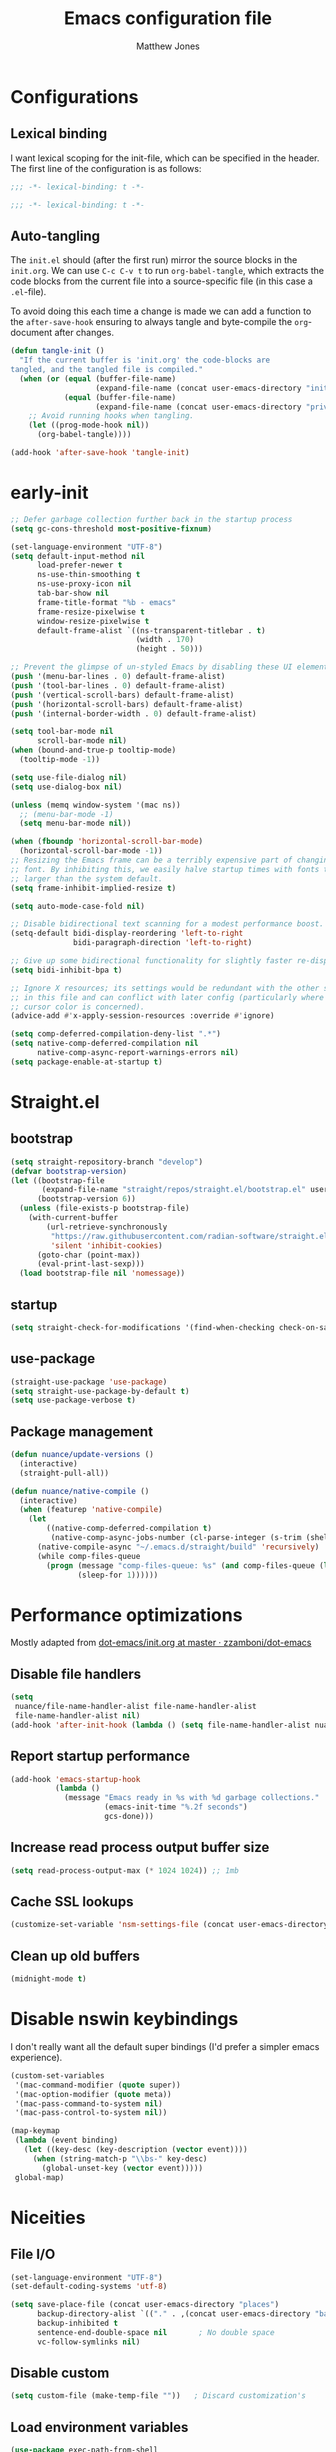 #+TITLE: Emacs configuration file
#+AUTHOR: Matthew Jones
#+BABEL: :cache yes
#+PROPERTY: header-args :tangle yes
#+PROPERTY: header-args:elisp :lexical t

* Configurations
** Lexical binding

I want lexical scoping for the init-file, which can be specified in the
header. The first line of the configuration is as follows:

#+BEGIN_SRC emacs-lisp
  ;;; -*- lexical-binding: t -*-
#+END_SRC

#+begin_src emacs-lisp :tangle "early-init.el"
  ;;; -*- lexical-binding: t -*-
#+end_src

** Auto-tangling

The =init.el= should (after the first run) mirror the source blocks in
the =init.org=. We can use =C-c C-v t= to run =org-babel-tangle=, which
extracts the code blocks from the current file into a source-specific
file (in this case a =.el=-file).

To avoid doing this each time a change is made we can add a function to
the =after-save-hook= ensuring to always tangle and byte-compile the
=org=-document after changes.

#+BEGIN_SRC emacs-lisp
  (defun tangle-init ()
    "If the current buffer is 'init.org' the code-blocks are
  tangled, and the tangled file is compiled."
    (when (or (equal (buffer-file-name)
                     (expand-file-name (concat user-emacs-directory "init.org")))
              (equal (buffer-file-name)
                     (expand-file-name (concat user-emacs-directory "private.org"))))
      ;; Avoid running hooks when tangling.
      (let ((prog-mode-hook nil))
        (org-babel-tangle))))

  (add-hook 'after-save-hook 'tangle-init)
#+END_SRC

* early-init

#+begin_src emacs-lisp :tangle "early-init.el"
  ;; Defer garbage collection further back in the startup process
  (setq gc-cons-threshold most-positive-fixnum)

  (set-language-environment "UTF-8")
  (setq default-input-method nil
        load-prefer-newer t
        ns-use-thin-smoothing t
        ns-use-proxy-icon nil
        tab-bar-show nil
        frame-title-format "%b - emacs"
        frame-resize-pixelwise t
        window-resize-pixelwise t
        default-frame-alist `((ns-transparent-titlebar . t)
                              (width . 170)
                              (height . 50)))

  ;; Prevent the glimpse of un-styled Emacs by disabling these UI elements early.
  (push '(menu-bar-lines . 0) default-frame-alist)
  (push '(tool-bar-lines . 0) default-frame-alist)
  (push '(vertical-scroll-bars) default-frame-alist)
  (push '(horizontal-scroll-bars) default-frame-alist)
  (push '(internal-border-width . 0) default-frame-alist)

  (setq tool-bar-mode nil
        scroll-bar-mode nil)
  (when (bound-and-true-p tooltip-mode)
    (tooltip-mode -1))

  (setq use-file-dialog nil)
  (setq use-dialog-box nil)

  (unless (memq window-system '(mac ns))
    ;; (menu-bar-mode -1)
    (setq menu-bar-mode nil))

  (when (fboundp 'horizontal-scroll-bar-mode)
    (horizontal-scroll-bar-mode -1))
  ;; Resizing the Emacs frame can be a terribly expensive part of changing the
  ;; font. By inhibiting this, we easily halve startup times with fonts that are
  ;; larger than the system default.
  (setq frame-inhibit-implied-resize t)

  (setq auto-mode-case-fold nil)

  ;; Disable bidirectional text scanning for a modest performance boost.
  (setq-default bidi-display-reordering 'left-to-right
                bidi-paragraph-direction 'left-to-right)

  ;; Give up some bidirectional functionality for slightly faster re-display.
  (setq bidi-inhibit-bpa t)

  ;; Ignore X resources; its settings would be redundant with the other settings
  ;; in this file and can conflict with later config (particularly where the
  ;; cursor color is concerned).
  (advice-add #'x-apply-session-resources :override #'ignore)

  (setq comp-deferred-compilation-deny-list ".*")
  (setq native-comp-deferred-compilation nil
        native-comp-async-report-warnings-errors nil)
  (setq package-enable-at-startup t)
#+end_src

* Straight.el

** bootstrap

#+BEGIN_SRC emacs-lisp
  (setq straight-repository-branch "develop")
  (defvar bootstrap-version)
  (let ((bootstrap-file
         (expand-file-name "straight/repos/straight.el/bootstrap.el" user-emacs-directory))
        (bootstrap-version 6))
    (unless (file-exists-p bootstrap-file)
      (with-current-buffer
          (url-retrieve-synchronously
           "https://raw.githubusercontent.com/radian-software/straight.el/develop/install.el"
           'silent 'inhibit-cookies)
        (goto-char (point-max))
        (eval-print-last-sexp)))
    (load bootstrap-file nil 'nomessage))
#+END_SRC

** startup

#+begin_src emacs-lisp :tangle "early-init.el"
  (setq straight-check-for-modifications '(find-when-checking check-on-save))
#+end_src

** use-package

#+BEGIN_SRC emacs-lisp
  (straight-use-package 'use-package)
  (setq straight-use-package-by-default t)
  (setq use-package-verbose t)
#+END_SRC

** Package management

#+begin_src emacs-lisp
  (defun nuance/update-versions ()
    (interactive)
    (straight-pull-all))

  (defun nuance/native-compile ()
    (interactive)
    (when (featurep 'native-compile)
      (let
          ((native-comp-deferred-compilation t)
           (native-comp-async-jobs-number (cl-parse-integer (s-trim (shell-command-to-string "getconf _NPROCESSORS_ONLN")))))
        (native-compile-async "~/.emacs.d/straight/build" 'recursively)
        (while comp-files-queue
          (progn (message "comp-files-queue: %s" (and comp-files-queue (length comp-files-queue)))
                 (sleep-for 1))))))
#+end_src

* Performance optimizations

Mostly adapted from [[https://github.com/zzamboni/dot-emacs/blob/master/init.org#performance-optimization][dot-emacs/init.org at master · zzamboni/dot-emacs]]

** Disable file handlers

#+BEGIN_SRC emacs-lisp
  (setq
   nuance/file-name-handler-alist file-name-handler-alist
   file-name-handler-alist nil)
  (add-hook 'after-init-hook (lambda () (setq file-name-handler-alist nuance/file-name-handler-alist)))
#+END_SRC

** Report startup performance

#+BEGIN_SRC emacs-lisp
  (add-hook 'emacs-startup-hook
            (lambda ()
              (message "Emacs ready in %s with %d garbage collections."
                       (emacs-init-time "%.2f seconds")
                       gcs-done)))
#+END_SRC

** Increase read process output buffer size

#+begin_src emacs-lisp
  (setq read-process-output-max (* 1024 1024)) ;; 1mb
#+end_src

** Cache SSL lookups

#+BEGIN_SRC emacs-lisp
  (customize-set-variable 'nsm-settings-file (concat user-emacs-directory "network-security.data"))
#+END_SRC

** Clean up old buffers

#+begin_src emacs-lisp
  (midnight-mode t)
#+end_src

* Disable nswin keybindings
I don't really want all the default super bindings (I'd prefer a simpler emacs experience).

#+BEGIN_SRC emacs-lisp
  (custom-set-variables
   '(mac-command-modifier (quote super))
   '(mac-option-modifier (quote meta))
   '(mac-pass-command-to-system nil)
   '(mac-pass-control-to-system nil))

  (map-keymap
   (lambda (event binding)
     (let ((key-desc (key-description (vector event))))
       (when (string-match-p "\\bs-" key-desc)
         (global-unset-key (vector event)))))
   global-map)
#+END_SRC

* Niceities
** File I/O

#+BEGIN_SRC emacs-lisp
  (set-language-environment "UTF-8")
  (set-default-coding-systems 'utf-8)

  (setq save-place-file (concat user-emacs-directory "places")
        backup-directory-alist `(("." . ,(concat user-emacs-directory "backups")))
        backup-inhibited t
        sentence-end-double-space nil       ; No double space
        vc-follow-symlinks nil)
#+END_SRC

** Disable custom

#+BEGIN_SRC emacs-lisp
  (setq custom-file (make-temp-file ""))   ; Discard customization's
#+END_SRC

** Load environment variables

#+BEGIN_SRC emacs-lisp
  (use-package exec-path-from-shell
    :custom ((exec-path-from-shell-variables '("PATH" "MANPATH" "SSH_AUTH_SOCK")))
    :config (exec-path-from-shell-initialize))
#+END_SRC

** Elisp helpers

#+BEGIN_SRC emacs-lisp
  ;; functional helpers
  (use-package dash)

  ;; string manipulation
  (use-package s)

  ;; filepath manipulation
  (use-package f)

  (use-package compat)
#+END_SRC

** Encrypted authinfo

#+begin_src emacs-lisp
  (setq auth-sources '((:source "~/.authinfo.gpg")))
#+end_src

** so-long

#+begin_src emacs-lisp
  (use-package so-long
    :config (global-so-long-mode 1)
    ;; Force so-long to be on in compilation buffers
    :hook (compilation-mode . so-long-minor-mode))
#+end_src

** Confirm exit

#+begin_src emacs-lisp
  (setq confirm-kill-emacs 'yes-or-no-p)
#+end_src

** FFAP

#+begin_src emacs-lisp
  (setq ffap-machine-p-known 'reject)
  (ffap-bindings)
#+end_src

** Restore state between relaunches

#+begin_src emacs-lisp
  (setq savehist-save-minibuffer-history nil)
  (savehist-mode 1)
  (add-to-list 'savehist-additional-variables 'compile-command)
  (add-to-list 'savehist-additional-variables 'xref--history)

  (recentf-mode 1)
  (save-place-mode 1)
#+end_src

** Kill / yank

#+begin_src emacs-lisp
  (customize-set-variable 'kill-do-not-save-duplicates t)
  ;; raycast will send s-v to trigger a paste
  (global-set-key (kbd "s-v") 'yank)
#+end_src

** Executable bit

#+begin_src emacs-lisp
  (add-hook 'after-save-hook #'executable-make-buffer-file-executable-if-script-p)
#+end_src

** Buffer Rules

Largely based on [[https://www.masteringemacs.org/article/demystifying-emacs-window-manager][Mastering Emacs - Demystifying Emacs's Window Manager]]

#+begin_src emacs-lisp
  (setq switch-to-buffer-obey-display-actions nil)
  (setq switch-to-buffer-in-dedicated-window 'pop)
  (setq window-sides-slots '(1 1 1 1))
  (global-set-key (kbd "C-x !") 'window-toggle-side-windows)
  (global-set-key (kbd "<f1>") 'window-toggle-side-windows)
  (global-set-key (kbd "<f2>") 'balance-windows)

  (defun nuance/display-buffer-in-minor-drawer (buffer-name)
    (add-to-list 'display-buffer-alist
                 `(,buffer-name (display-buffer-reuse-window display-buffer-in-side-window)
                                (side . right)
                                (slot . 0)
                                (window-parameters . ((no-delete-other-windows . t)))
                                (window-height . 25)
                                (window-width . 80)
                                (window-min-width . 80)
                                (preserve-size . (nil . t)))))
#+end_src

*** Compilation buffer on bottom

#+begin_src emacs-lisp
  (nuance/display-buffer-in-minor-drawer "*compilation*")
  (nuance/display-buffer-in-minor-drawer "*detached-compilation*")
  (nuance/display-buffer-in-minor-drawer "*Messages*")
#+end_src

* UI Appearance
** UI Interaction

#+BEGIN_SRC emacs-lisp
  (if (boundp 'use-short-answers)
      (setq use-short-answers t)
    (advice-add 'yes-or-no-p :override #'y-or-n-p))
  (setq apropos-do-all t
        echo-keystrokes 0.1               ; Show keystrokes asap
        inhibit-startup-message t         ; No splash screen please
        initial-scratch-message nil       ; Clean scratch buffer
        initial-major-mode 'emacs-lisp-mode)
#+END_SRC

** Bell

#+BEGIN_SRC emacs-lisp
  (setq visible-bell t
        inhibit-startup-echo-area-message t)

  (use-package mode-line-bell
    :demand t
    :config (mode-line-bell-mode))
#+END_SRC

** Cursor

#+BEGIN_SRC emacs-lisp
  (setq cursor-type 'hbar)
  (blink-cursor-mode 0)
#+END_SRC

** Scrolling

#+begin_src emacs-lisp
  (unless (eq (window-system) 'mac)
    (if (boundp 'pixel-scroll-precision-mode)
        (pixel-scroll-precision-mode 1)))
#+end_src

** Highlight line
#+begin_src emacs-lisp
  (global-hl-line-mode t)
  (defun pulse-line (&rest _)
    "Pulse the current line."
    (pulse-momentary-highlight-one-line (point)))

  (dolist (command '(scroll-up-command scroll-down-command recenter-top-bottom other-window))
    (advice-add command :after #'pulse-line))
#+end_src

** Line spacing

#+begin_src emacs-lisp
  (setq line-spacing 0.1)
#+end_src

** Minimal UI

#+BEGIN_SRC emacs-lisp
  (if (boundp 'toggle-frame-fullscreen) (toggle-frame-fullscreen))
  (if (boundp 'scroll-bar-mode) (scroll-bar-mode 0))

  (when (eq (window-system) 'mac) (tool-bar-mode 1) (tool-bar-mode 0))
#+END_SRC

** Mode-line

Minimal mode-line.

#+begin_src emacs-lisp
  (use-package mood-line :hook (after-init . mood-line-mode)
    :custom (mood-line-format
             '((" "
                (mood-line-segment-buffer-status)
                " "
                (mood-line-segment-buffer-name)
                " "
                (if-let ((c (mood-line-segment-anzu)))
                    (concat c " "))
                (if-let ((c (mood-line-segment-multiple-cursors)))
                    (concat c " "))
                (mood-line-segment-cursor-position)
                " "
                (mood-line-segment-scroll)
                "")
               ((mood-line-segment-major-mode)
                " "
                (mood-line-segment-misc-info)
                " "
                (mood-line-segment-process)
                " "))))
#+end_src

Show isearch hit information in mode-line.

#+begin_src emacs-lisp
  (use-package anzu :config (global-anzu-mode t))
#+end_src

*** Mode-Line Buffer Name

#+begin_src emacs-lisp
  (use-package shrink-path
    :after mood-line
    :config

    (defun nuance/project-relative-shrunk-path (project path)
      (if (f-ancestor-of? (project-root project) path)
          (let*
              ((shrunk-path (split-string (shrink-path-file path) "/"))
               (project-root-size (length (split-string (project-root project) "/"))))
            (string-join (-slice shrunk-path project-root-size) "/"))
        (shrink-path-file path)))

    (defun nuance/buffer-name ()
      (cond
       ((and (project-current) (buffer-file-name)) (format "[%s] %s" (project-name (project-current)) (nuance/project-relative-shrunk-path (project-current) (buffer-file-name))))
       ((buffer-file-name) (shrink-path-file (buffer-file-name)))
       (t (buffer-name))))

    (defvar-local nuance/buffer-name--cache nil)
    (defun mood-line-segment-buffer-name ()
      (unless nuance/buffer-name--cache
        (set-variable 'nuance/buffer-name--cache (format "%s  " (nuance/buffer-name))))
      (propertize nuance/buffer-name--cache 'face 'mood-line-buffer-name)))
#+end_src

** Line numbering

#+begin_src emacs-lisp
  (use-package prog-mode
    :straight nil
    :custom ((display-line-numbers-width t))
    :hook ('prog-mode . #'display-line-numbers-mode))
#+end_src

** Rainbow delimiters

#+begin_src emacs-lisp
  (use-package rainbow-delimiters :hook (prog-mode . rainbow-delimiters-mode))
#+end_src

** Matching parens highlight

#+BEGIN_SRC emacs-lisp
  (show-paren-mode)
#+END_SRC

** Terminal Title

#+begin_src emacs-lisp
  (defun nuance/osc-command (code body)
    (when (not (or noninteractive (window-system)))
      (let ((cmd (concat "\033]" code  ";" body "\007")))
        (send-string-to-terminal cmd))))

  (defun nuance/xterm-title-update ()
    (nuance/osc-command "2" (format-mode-line frame-title-format)))

  (defun nuance/xterm-bg-update (color)
    (nuance/osc-command "11" color))

  (add-hook 'post-command-hook 'nuance/xterm-title-update)
#+end_src

** Light / Dark theme toggle
I'd like to toggle between light & dark themes.

#+BEGIN_SRC emacs-lisp
  (use-package doom-themes
    :config
    (defvar light-theme 'doom-solarized-light)
    (defvar dark-theme 'doom-rouge)

    (defvar nuance/current-theme 'light)
    (add-to-list 'savehist-additional-variables 'nuance/current-theme)

    (defun nuance/apply-theme (appearance)
      "Load theme, taking current system APPEARANCE into consideration."
      (mapc #'disable-theme custom-enabled-themes)
      (pcase appearance
        ('light (load-theme light-theme t) (nuance/xterm-bg-update "#ffffff"))
        ('dark (load-theme dark-theme t) (nuance/xterm-bg-update "#010000"))))

    (defun dark () (interactive) (setq nuance/current-theme 'dark) (nuance/apply-theme 'dark))
    (defun light () (interactive) (setq nuance/current-theme 'light) (nuance/apply-theme 'light))

    (add-hook 'ns-system-appearance-change-functions #'nuance/apply-theme)
    (nuance/apply-theme 'dark)
    :hook
    (mac-effective-appearance-change
     . (lambda ()
         (nuance/apply-theme
          (pcase (plist-get (mac-application-state) :appearance)
            ("NSAppearanceNameDarkAqua" 'dark)
            ("NSAppearanceNameAqua" 'light))))))
#+END_SRC

*** Solaire

#+begin_src emacs-lisp
  (use-package solaire-mode
    :config (solaire-global-mode))
#+end_src

** Fonts

#+BEGIN_SRC emacs-lisp
  (setq nuance/font-size 100)

  (set-face-attribute 'default nil
                      :family "IBM Plex Mono"
                      :height nuance/font-size)
  (set-face-attribute 'fixed-pitch nil
                      :family "IBM Plex Mono")
  (set-face-attribute 'variable-pitch nil
                      :family "IBM Plex Sans")

  (set-face-attribute 'mode-line nil :height nuance/font-size)
  (set-face-attribute 'mode-line-inactive nil :height nuance/font-size);

  (use-package all-the-icons :if (display-graphic-p))
#+END_SRC

** Set titlebar color

#+BEGIN_SRC emacs-lisp
  (use-package ns-auto-titlebar
    :if (eq system-type 'darwin)
    :config
    (ns-auto-titlebar-mode))
#+END_SRC

** Mixed pitch

#+begin_src emacs-lisp
  (use-package mixed-pitch
    :hook (text-mode . mixed-pitch-mode))
#+end_src

* UI Interaction
** Helpers

#+begin_src emacs-lisp
  (defun dwim-default-text ()
    ;; Find a good default value for prompts
    (if (region-active-p) (buffer-substring (region-beginning) (region-end)) (thing-at-point 'symbol)))
#+end_src

** Minibuffer

#+begin_src emacs-lisp
  (setq nuance/completion-candidates 25)
#+end_src

*** Orderless

#+begin_src emacs-lisp
  (use-package orderless
    :init
    (setq completion-styles '(orderless)
          orderless-matching-styles '(orderless-prefixes)
          completion-category-defaults nil
          completion-category-overrides
          '((file (styles orderless))
            (consult-xref (styles orderless))
            (nuance/dynamic (styles . (basic)))
            (nuance/dynamic-file (styles . (basic))))))
#+end_src

*** Vertico

#+begin_src emacs-lisp
  (use-package vertico
    :straight (vertico :files (:defaults "extensions/*")
                       :includes (vertico-buffer vertico-directory))
    :init
    (vertico-mode)
    (unless (window-system) (vertico-buffer-mode))
    :custom
    (vertico-count nuance/completion-candidates)
    (vertico-resize t)
    (vertico-cycle t)
    (vertico-buffer-display-action '(display-buffer-in-side-window (window-height . 12) (side . top))))

  ;; A few more useful configurations...
  (use-package emacs
    :init
    ;; Do not allow the cursor in the minibuffer prompt
    (setq minibuffer-prompt-properties
          '(read-only t cursor-intangible t face minibuffer-prompt))
    (add-hook 'minibuffer-setup-hook #'cursor-intangible-mode)

    ;; Emacs 28: Hide commands in M-x which do not work in the current mode.
    ;; Vertico commands are hidden in normal buffers.
    (setq read-extended-command-predicate #'command-completion-default-include-p)

    ;; Enable recursive minibuffers
    (setq enable-recursive-minibuffers t))
#+end_src

**** posframe

#+begin_src emacs-lisp
  (use-package vertico-posframe
    :config
    (vertico-posframe-mode 1)
    ;;    (defun cleanup-non-posframe (&optional frame) (unless (string-equal "posframe" (frame-parameter frame 'title)) (message "cleanup vertico frame %s" (frame-parameters frame)) (vertico-posframe-cleanup)))
    ;;    (add-hook 'window-size-change-functions #'cleanup-non-posframe)
    :custom
    (vertico-posframe-font "IBM Plex Mono 13")
    :custom-face
    (marginalia-documentation ((t (:inherit font-lock-doc-face :family "IBM Plex Sans")))))
#+end_src

*** Consult

#+begin_src emacs-lisp
  (use-package consult
    :demand t

    :bind (("s-o" . (lambda () (interactive) (consult-line (dwim-default-text))))
           ("s-i" . consult-imenu)
           ("s-O" . consult-imenu-multi)
           ("s-l" . consult-goto-line)
           ("s-t" . consult-buffer)
           ("M-y" . consult-yank-pop)
           ("<help> a" . consult-apropos))
    :custom ((consult-async-input-throttle 0.05)
             (consult-async-input-debounce 0.1)
             (consult-project-function nil))
    :init
    (fset 'multi-occur #'consult-multi-occur)
    ;; Use Consult to select xref locations with preview
    (setq xref-show-xrefs-function #'consult-xref
          xref-show-definitions-function #'consult-xref))
#+end_src

*** Marginalia

#+begin_src emacs-lisp
  (use-package marginalia
    :custom (marginalias-max-relative-age 0) (marginalia-align 'right)
    :config
    (marginalia-mode)
    (setq marginalia-annotators '(marginalia-annotators-heavy marginalia-annotators-light))
    (add-to-list 'marginalia-annotator-registry '(nuance/dynamic-file marginalia-annotate-file)))
#+end_src

*** All-the-icons-completion

#+begin_src emacs-lisp
  (use-package all-the-icons-completion
    :after (marginalia all-the-icons)
    :hook (marginalia-mode . all-the-icons-completion-marginalia-setup)
    :init
    (all-the-icons-completion-mode))
#+end_src

*** Embark

#+begin_src emacs-lisp
  (use-package embark
    :init (setq prefix-help-command #'embark-prefix-help-command)
    :bind
    ("C-." . embark-act)
    ("C-;" . embark-dwim)
    ("C-h b" . embark-bindings)
    ;; DWIM inside the minibuffer is pretty much always export
    (:map minibuffer-local-map ("C-;" . embark-export)))

  (use-package embark-consult
    :hook
    (embark-collect-mode . consult-preview-at-point-mode))
#+end_src

*** Dynamic completion helper

#+begin_src emacs-lisp
  (defun nuance/complete-dynamic (results-fn &optional category)
    "Construct a completion table with results from results-fn"
    (lambda (string predicate action)
      (pcase action
        (`(boundaries . ,suffix) `(boundaries . (0 . 0)))
        ('metadata `(metadata (category . ,(if category category 'nuance/dynamic))))
        (_ (apply results-fn (list string))))))
#+end_src

** Completion

*** Corfu

#+BEGIN_SRC emacs-lisp
  (use-package corfu
    :straight (corfu :files (:defaults "extensions/*")
                     :includes (corfu-popupinfo))
    :bind (:map corfu-map
                ("C-n" . corfu-next)
                ("C-p" . corfu-previous)
                ("<escape>" . corfu-quit)
                ("<return>" . corfu-insert)
                ("<tab>" . corfu-insert)
                ("SPC" . corfu-insert-separator)
                ("M-d" . corfu-popupinfo-toggle)
                ("C-g" . corfu-quit)
                ("M-l" . corfu-show-location)
                ("M-;" . corfu-move-to-minibuffer)
                ;; Scroll in the documentation window
                ("M-n" . corfu-popupinfo-scroll-up)
                ("M-p" . corfu-popupinfo-scroll-down))
    :custom
    ;; Works with `indent-for-tab-command'. Make sure tab doesn't indent when you
    ;; want to perform completion
  (tab-always-indent 'complete)
  (c-tab-always-indent 'complete)
  (completion-cycle-threshold nil)      ; Always show candidates in menu

  (corfu-auto t)
  (corfu-auto-prefix 0)
  (corfu-auto-delay 0)

  (corfu-min-width 80)
  (corfu-max-width 160)     ; Always have the same width
  (corfu-count 28)
  (corfu-scroll-margin 4)
  (corfu-cycle nil)

  (corfu-echo-documentation nil)        ; Already use corfu-doc
  (corfu-separator ?\s)                 ; Necessary for use with orderless
  (corfu-quit-no-match 'separator)

  (corfu-preview-current 'insert)       ; Preview current candidate?
  (corfu-preselect-first t)             ; Preselect first candidate?
  (corfu-popupinfo-delay 0.5)
  (corfu-popupinfo-max-width 70)
  (corfu-popupinfo-max-height 20)

  :init
  (global-corfu-mode)
  :config

  (defun corfu-move-to-minibuffer ()
    (interactive)
    (let ((completion-extra-properties corfu--extra)
          completion-cycle-threshold completion-cycling)
      (apply #'consult-completion-in-region completion-in-region--data)))

  ;; Enable Corfu more generally for every minibuffer, as long as no other
  ;; completion UI is active. If you use Mct or Vertico as your main minibuffer
  ;; completion UI. From
  ;; https://github.com/minad/corfu#completing-with-corfu-in-the-minibuffer
  (defun corfu-enable-always-in-minibuffer ()
    "Enable Corfu in the minibuffer if Vertico/Mct are not active."
    (unless (bound-and-true-p vertico--input)
      (setq-local corfu-auto nil)       ; Ensure auto completion is disabled
      (corfu-mode 1)))
  :hook ((minibuffer-setup . corfu-enable-always-in-minibuffer)
         (corfu-mode . corfu-popupinfo-mode)))
#+END_SRC

#+BEGIN_SRC emacs-lisp
  (use-package cape)
#+END_SRC

*** Kind icon

#+begin_src emacs-lisp
  (use-package kind-icon
    :demand t
    :custom
    (kind-icon-use-icons t)
    (kind-icon-default-face 'corfu-default) ; Have background color be the same as `corfu' face background
    (kind-icon-blend-background nil)  ; Use midpoint color between foreground and background colors ("blended")?
    (kind-icon-blend-frac 0.08)

    :config
    (add-to-list 'corfu-margin-formatters #'kind-icon-margin-formatter) ; Enable `kind-icon'

    :hook (nuance/after-theme-change . kind-icon-reset-cache))
#+end_src

** Default to regexp search

#+BEGIN_SRC emacs-lisp
  (use-package emacs
    :bind (("C-s" . 'isearch-forward-regexp)
           ("C-r" . 'isearch-backward-regexp)))
#+END_SRC

** Sublime-like
*** Don't create random files

#+begin_src emacs-lisp
  (setq make-backup-files nil
        auto-save-default nil)
#+end_src

*** Automatically add newlines at EOF
#+BEGIN_SRC emacs-lisp
  (setq require-final-newline t)
#+END_SRC

*** Disable tab indentation

#+BEGIN_SRC emacs-lisp
  (setq-default indent-tabs-mode nil)
#+END_SRC

*** Remove trailing whitespace

#+BEGIN_SRC emacs-lisp
  (add-hook 'before-save-hook 'delete-trailing-whitespace)
#+END_SRC

*** Expand region

#+BEGIN_SRC emacs-lisp
  (use-package expand-region
    :bind (("s-h" . 'er/expand-region)
           ("s-H" . 'er/contract-region)))
#+END_SRC

*** Multiple cursors

#+BEGIN_SRC emacs-lisp
  (use-package multiple-cursors
    :custom ((mc/always-run-for-all t) (hum/lines-to-expand 2))
    :config
    (add-to-list 'mc/unsupported-minor-modes 'eldoc-mode)

    (defun nuance/mark-next-like-this-symbol (arg)
      (interactive "p")
      (if (region-active-p)
          (mc/mark-next-like-this arg)
        (mc--select-thing-at-point 'symbol)))
    (add-to-list 'mc--default-cmds-to-run-once 'nuance/mark-next-like-this-symbol)

    :bind (("s-L" . mc/edit-lines)
           ("C-c L" . mc/edit-lines)
           ("s-d" . nuance/mark-next-like-this-symbol)
           ("C-c d" . nuance/mark-next-like-this-symbol)
           ("s-D" . mc/mark-all-dwim)
           ("C-c D" . mc/mark-all-dwim)
           ("s-<mouse-1>" . mc/add-cursor-on-click)
           :map mc/keymap
           ("<return>" . nil)))
#+END_SRC

**** Phi-search
Incremental search thats multiple-cursors-friendly.

#+BEGIN_SRC emacs-lisp
  (use-package phi-search
    :after multiple-cursors
    :custom ((phi-search-case-sensitive 'guess)))

  (use-package phi-replace
    :straight nil
    :after phi-search
    :after multiple-cursors
    :bind (:map mc/keymap ([remap query-replace] . phi-replace-query)))
#+END_SRC

**** Symbol-overlay

#+BEGIN_SRC emacs-lisp
  (use-package symbol-overlay
    :after multiple-cursors
    :config
    (set-face-attribute 'symbol-overlay-default-face nil
                        :background (face-attribute 'default :background)
                        :foreground (face-attribute 'default :foreground)
                        :weight 'bold)

    (defun ar/mc-mark-all-symbol-overlays ()
      "Mark all symbol overlays using multiple cursors."
      (interactive)
      (mc/remove-fake-cursors)
      (if (or (region-active-p) (not (thing-at-point 'symbol t)))
          (mc/mark-all-dwim)

        (when-let* ((overlays (symbol-overlay-get-list 0))
                    (point (point))
                    (point-overlay (seq-find
                                    (lambda (overlay)
                                      (and (<= (overlay-start overlay) point)
                                           (<= point (overlay-end overlay))))
                                    overlays))
                    (offset (- point (overlay-start point-overlay))))
          (setq deactivate-mark t)
          (mapc (lambda (overlay)
                  (unless (eq overlay point-overlay)
                    (mc/save-excursion
                     (goto-char (+ (overlay-start overlay) offset))
                     (mc/create-fake-cursor-at-point))))
                overlays)
          (mc/maybe-multiple-cursors-mode))))

    :hook (prog-mode . symbol-overlay-mode)
    :bind (("s-D" . ar/mc-mark-all-symbol-overlays)
           ("M-n" . symbol-overlay-jump-next)
           ("M-p" . symbol-overlay-jump-prev)))
#+END_SRC

*** MWIM

#+begin_src emacs-lisp
  (use-package mwim
    :bind
    (("C-e" . mwim-end)
     ("C-a" . mwim-beginning)))
#+end_src

*** Comment line / region

#+BEGIN_SRC emacs-lisp
  (defun comment-line-or-region (beg end)
    "Comment a region or the current line."
    (interactive "*r")
    (save-excursion
      (if (region-active-p)
          (comment-or-uncomment-region beg end)
        (comment-line 1))))

  (global-set-key (kbd "C-\\") 'comment-line-or-region)
  (global-set-key (kbd "s-/") 'comment-line-or-region)
#+END_SRC

*** Select whole buffer

#+BEGIN_SRC emacs-lisp
  (global-set-key (kbd "s-a") 'mark-whole-buffer)
#+END_SRC

*** Compilation mode tweaks

#+BEGIN_SRC emacs-lisp
  (use-package compile
    :straight nil
    :bind (("s-B" . compile) ("s-b" . recompile))
    :custom ((compilation-scroll-output t)))

  (use-package ansi-color
    :straight nil
    :config
    (defun colorize-compilation-buffer ()
      (read-only-mode)
      (ansi-color-apply-on-region compilation-filter-start (point))
      (read-only-mode))
    :hook ('compilation-filter . #'colorize-compilation-buffer))
#+END_SRC

*** Indent / Dedent
#+BEGIN_SRC emacs-lisp
  (defun dedent (start end)
    (interactive "*r")
    (indent-rigidly start end (- tab-width)))

  (defun indent (start end)
    (interactive "*r")
    (indent-rigidly start end tab-width))

  (global-set-key (kbd "s-[") 'dedent)
  (global-set-key (kbd "s-]") 'indent)
#+END_SRC

*** Guess indentation settings

#+BEGIN_SRC emacs-lisp
(use-package dtrt-indent
  :config
(dtrt-indent-mode 1))
#+END_SRC

*** Window navigation

#+BEGIN_SRC emacs-lisp
  (global-set-key (kbd "M-j") (lambda () (interactive) (other-window -1)))
  (global-set-key (kbd "M-k") 'other-window)

  (use-package emacs
    :config
    (defun nuance/window-order (a b)
      (let ((a-left (window-pixel-left a))
            (b-left (window-pixel-left b))
            (a-top (window-pixel-top a))
            (b-top (window-pixel-top b)))
        (if (= a-top b-top) (< a-left b-left) (< a-top b-top))))

    (defun switch-to-nth-window (window-num)
      (select-window (elt (sort (window-list) #'nuance/window-order) window-num)))
    :bind (
           ("s-1" . (lambda () (interactive) (switch-to-nth-window 0)))
           ("s-2" . (lambda () (interactive) (switch-to-nth-window 1)))
           ("s-3" . (lambda () (interactive) (switch-to-nth-window 2)))
           ("s-4" . (lambda () (interactive) (switch-to-nth-window 3)))
           ("s-5" . (lambda () (interactive) (switch-to-nth-window 4)))
           ("s-6" . (lambda () (interactive) (switch-to-nth-window 5)))
           ("s-7" . (lambda () (interactive) (switch-to-nth-window 6)))
           ("s-8" . (lambda () (interactive) (switch-to-nth-window 7)))
           ("s-9" . (lambda () (interactive) (switch-to-nth-window 8)))))
#+END_SRC

*** Upcase / downcase

#+BEGIN_SRC emacs-lisp
  (put 'upcase-region 'disabled nil)
  (put 'downcase-region 'disabled nil)
#+END_SRC

*** Electric pair

#+BEGIN_SRC emacs-lisp
  (electric-pair-mode 1)
#+END_SRC

*** Auto revert

#+BEGIN_SRC emacs-lisp
  (customize-set-variable 'global-auto-revert-not-file-buffers t)
  (global-auto-revert-mode t)
#+END_SRC

*** window management

Mimic standard macos window / tab management commands

#+BEGIN_SRC emacs-lisp
  (global-set-key (kbd "s-w") (lambda () (interactive) (kill-buffer nil)))
  (global-set-key (kbd "s-W") (lambda () (interactive) (kill-buffer nil) (delete-window)))
  (global-set-key (kbd "s-N") 'make-frame)
  (global-set-key (kbd "s-W") 'delete-frame)
  (global-set-key (kbd "s-s") 'save-buffer)
#+END_SRC

#+begin_src emacs-lisp
  (winner-mode t)
  (global-set-key (kbd "C-c 0") 'winner-undo)
#+end_src

*** scratch

#+begin_src emacs-lisp
  (use-package ielm
    :config
    (defun nuance/ielm-init-history ()
      (let ((path (expand-file-name "ielm/history" user-emacs-directory)))
        (make-directory (file-name-directory path) t)
        (setq-local comint-input-ring-file-name path))
      (setq-local comint-input-ring-size 10000)
      (setq-local comint-input-ignoredups t)
      (comint-read-input-ring))

    (defun nuance/ielm-write-history (&rest _args)
      (with-file-modes #o600
        (comint-write-input-ring)))

    (advice-add 'ielm-send-input :after 'nuance/ielm-write-history)

    :hook (ielm-mode . nuance/ielm-init-history)
    :bind (("s-n" . ielm)
           :map ielm-map
           ("C-l" . comint-clear-buffer)
           ("C-r" . consult-history)))
#+end_src

** vterm

#+BEGIN_SRC emacs-lisp
  (use-package vterm
    :demand t
    :hook (vterm-mode . goto-address-mode)
    :custom ((vterm-max-scrollback 0)
             (vterm-always-compile-module t))
    :config
    (add-to-list 'vterm-eval-cmds '("update-pwd" (lambda (path) (setq default-directory path))))

    (defun project-vterm ()
      (interactive)
      (let* ((default-directory (project-root (project-current t)))
             (vterm-buffer-name (project-prefixed-buffer-name "vterm"))
             (vterm-buffer (get-buffer vterm-buffer-name)))
        (if (and vterm-buffer (not current-prefix-arg))
            (pop-to-buffer vterm-buffer (bound-and-true-p display-comint-buffer-action))
          (vterm))))

    ;; unbind function keys
    (cl-loop for num from 1 to 12 do (unbind-key (kbd (format "<f%d>" num)) vterm-mode-map))
    :bind (("s-T" . project-vterm)
           :map vterm-mode-map
           ("<wheel-up>" . (lambda () (interactive) (vterm-send-key "<up>")))
           ("<wheel-down>" . (lambda () (interactive) (vterm-send-key "<down>")))))
#+END_SRC

** eshell

#+begin_src elisp
  (use-package eshell
    :ensure nil
    :hook ((eshell-mode . nuance/eshell-setup))
    :config
    (setq eshell-prompt-regexp "^[^#$\n]*[#$] "
          eshell-prompt-function
          (lambda nil
            (concat
             (if (string= (eshell/pwd) (getenv "HOME"))
                 "~" (eshell/basename (eshell/pwd)))
             (if (= (user-uid) 0) "#" "$")
             " ")))

    (defun nuance/eshell-setup ()
      (define-key eshell-hist-mode-map (kbd "C-r") 'consult-history)
      (define-key eshell-hist-mode-map (kbd "s-o") 'consult-outline)
      (setq-local outline-regexp eshell-prompt-regexp
                  completion-styles '(basic)
                  corfu-count 3
                  completion-at-point-functions '(pcomplete-completions-at-point cape-file cape-history)))

    (defun nuance/eshell-history-filter (input)
      "Do not save on the following:
           - empty lines
           - commands that start with a space, `cd`, `ls`/`l`"
      (and
       (eshell-input-filter-default input)
       (eshell-input-filter-initial-space input)
       (not (string-prefix-p "cd " input))
       (not (string-prefix-p "ls " input))))

    (defun eshell/cat-with-syntax-highlighting (filename)
      "Like cat(1) but with syntax highlighting.
  Stole from aweshell"
      (let ((existing-buffer (get-file-buffer filename))
            (buffer (find-file-noselect filename)))
        (eshell-print
         (with-current-buffer buffer
           (if (fboundp 'font-lock-ensure)
               (font-lock-ensure)
             (with-no-warnings
               (font-lock-fontify-buffer)))
           (let ((contents (buffer-string)))
             (remove-text-properties 0 (length contents) '(read-only nil) contents)
             contents)))
        (unless existing-buffer
          (kill-buffer buffer))
        nil))
    (advice-add 'eshell/cat :override #'eshell/cat-with-syntax-highlighting)

    :custom
    (eshell-scroll-to-bottom-on-input t)
    (eshell-highlight-prompt nil)
    (eshell-history-size 1024)
    (eshell-hist-ignoredups t)
    (eshell-input-filter 'nuance/eshell-history-filter)
    (eshell-cd-on-directory t)
    (eshell-list-files-after-cd nil)
    (eshell-pushd-dunique t)
    (eshell-last-dir-unique t)
    (eshell-last-dir-ring-size 32))

  (use-package eshell-syntax-highlighting
    :straight t
    :config (eshell-syntax-highlighting-global-mode t))
#+end_src

** Scroll through errors

This is really poorly structured, but flymake doesn't provide a
next-error-function implementation, so define a wrapper that navigates
between both flymake errors.

#+begin_src emacs-lisp
  (defun nuance/maybe-point (func)
    (let ((here (point)))
      (save-excursion (ignore-errors (call-interactively func)) (unless (eq (point) here) (point)))))

  (defun nuance/next-error ()
    (interactive)
    (let ((here (point))
          (points))
      (when (and (boundp 'flymake-mode) flymake-mode)
        (when-let ((p (nuance/maybe-point #'flymake-goto-next-error)))
          (push p points)))
      (when-let ((p (nuance/maybe-point #'next-error)))
        (push p points))
      (unless (null points) (goto-char (apply 'min points)))))

  (defun nuance/previous-error ()
    (interactive)
    (let ((here (point))
          (points))
      (when (and (boundp 'flymake-mode) flymake-mode)
        (when-let ((p (nuance/maybe-point #'flymake-goto-prev-error)))
          (push p points)))
      (when-let ((p (nuance/maybe-point #'previous-error)))
        (push p points))
      (unless (null points) (goto-char (apply 'max points)))))

  (bind-key (kbd "M-N") 'nuance/next-error)
  (bind-key (kbd "M-P") 'nuance/previous-error)
#+end_src

** Show flymake errors

#+begin_src elisp
  (use-package flymake-diagnostic-at-point
    :hook (flymake-mode . flymake-diagnostic-at-point-mode))
#+end_src

** Project Navigation

#+begin_src emacs-lisp
  (use-package memoize)

  (use-package project
    :straight t
    :config
    (defvar nuance/dotfiles-base-dir (expand-file-name "~/dotfiles"))
    (defvar nuance/dotfiles-dirs `(,nuance/dotfiles-base-dir ,(expand-file-name "~/.emacs.d") ,(expand-file-name "~/.config")))

    (defun project-find-dotfiles-dir (dir)
      (when (-any (lambda (p) (or (f-same? p dir) (f-ancestor-of? p dir))) nuance/dotfiles-dirs)
        (cons 'dotfiles-dir nuance/dotfiles-base-dir)))
    (memoize 'project-find-dotfiles-dir)

    (cl-defmethod project-root ((project (head dotfiles-dir)))
      (cdr project))

    (cl-defmethod project-files ((project (head dotfiles-dir)) &optional dirs)
      "Implementation of `project-files' for dotfiles projects."
      (cl-mapcan
       (lambda (dir) (cl-call-next-method))
       (or dirs (project-roots project))))

    (add-hook 'project-find-functions #'project-find-dotfiles-dir)
    :bind (("s-," . (lambda () (interactive) (find-file (concat user-emacs-directory "init.org"))))
           ("s-<" . (lambda () (interactive) (find-file (concat user-emacs-directory "private.org"))))))
#+end_src

*** Find by name

#+begin_src emacs-lisp
  (use-package project
    :straight t
    :after (consult)

    :init
    (cl-defgeneric nuance/project-find-by-name-cmd (project q)
      (let* ((split (split-string q " " t))
             (pattern (format "(%s){%d}+" (s-join "|" (mapcar (lambda (s) (format "%s.*" s)) split)) (length split))))
        (format "fd --hidden --no-ignore --color=never --max-results=%d \"%s\" %s" (* 5 nuance/completion-candidates) pattern (project-root project))))

    (cl-defgeneric nuance/project-find-by-name-initial (project) "" nil "")
    (cl-defgeneric nuance/project-find-by-name-path (project result)
      (f-relative (concat (file-remote-p default-directory) (string-remove-prefix "./" x)) default-directory))

    (defvar nuance/find-by-name-history nil)
    (add-to-list 'savehist-additional-variables 'nuance/find-by-name-history)

    :config
    (defun nuance/find-by-name (project prompt builder initial)
      (consult--read
       (consult--async-command builder
         (consult--async-map (lambda (x) (nuance/project-find-by-name-path project x)))
         (consult--async-highlight builder)
         :file-handler t) ;; allow tramp
       :prompt prompt
       :sort nil
       :require-match t
       :initial (consult--async-split-initial initial)
       :add-history (consult--async-split-thingatpt 'filename)
       :category 'file
       :history '(:input nuance/find-by-name-history)))

    (defun nuance/find-by-name-builder (project input)
      "Build command line given INPUT."
      (pcase-let* ((cmd (nuance/project-find-by-name-cmd project input))
                   (`(,arg . ,opts) (consult--command-split input))
                   (`(,re . ,hl) (funcall consult--regexp-compiler arg 'basic t)))
        (when re
          (cons (split-string-and-unquote cmd) hl))))

    (defun project-find-file-in (filename dirs project &optional include-all)
      "Search for regexp with find in DIR with INITIAL input.
    The find process is started asynchronously, similar to `consult-grep'.
    See `consult-grep' for more details regarding the asynchronous search."
      (interactive "P")
      (let* ((default-directory (project-root project))
             (prompt (format "%s: " (project-name project)))
             (builder (lambda (input) (nuance/find-by-name-builder project input)))
             (initial (concat (nuance/project-find-by-name-initial project) (thing-at-point 'filename)))
             (path (nuance/find-by-name project prompt builder initial)))
        (xref-push-marker-stack)
        (find-file path)))

    (defun nuance/find-in-dotfiles ()
      (interactive)
      (let ((default-directory "~/dotfiles")) (project-find-file)))

    :bind (("s-p" . project-find-file)))
#+end_src

*** Find by content

#+begin_src emacs-lisp
  (use-package project
    :straight t
    :after (consult)
    :init
    (cl-defgeneric nuance/find-by-content-dispatch (project) "" nil
                   (consult-git-grep))

    :config
    (defun nuance/find-by-content ()
      "Search for regexp with find in DIR with INITIAL input.
      The find process is started asynchronously, similar to `consult-grep'.
      See `consult-grep' for more details regarding the asynchronous search."
      (interactive)
      (nuance/find-by-content-dispatch (project-current)))

    :bind (("s-f" . nuance/find-by-content)))
#+end_src

*** Find changed

#+begin_src emacs-lisp
  (use-package project
    :straight t
    :config
    (cl-defgeneric nuance/project-list-changed (project)
      "Default find-changed implementation for projects using magit."
      (unless (magit-inside-worktree-p) (user-error "Non git-managed projects unsupported."))

      (let ((status (magit-git-lines "status" "--porcelain"))
            (latest-commit-files )
            (result '()))
        (if status
            (mapcar (lambda (file) (substring file 3)) status)
          (magit-git-lines "diff-tree" "--no-commit-id" "--name-only" "-r" "HEAD"))))

    (defun nuance/project-find-changed ()
      "Find modified files."
      (interactive)
      (if-let ((default-directory (project-root (project-current)))
               (paths (nuance/project-list-changed (project-current)))
               (selection (consult--read paths :prompt "Changed: " :sort nil :require-match t :category 'file)))
          (find-file (f-join (project-root (project-current)) selection))))

    :bind (("s-g" . nuance/project-find-changed)))
#+end_src

*** Find changed by content

#+begin_src emacs-lisp
  (use-package project
    :straight t
    :config
    (cl-defgeneric nuance/project-list-changed-content (project)
      "Default find-changed-content implementation for projects using magit."
      (unless (magit-inside-worktree-p) (user-error "Non git-managed projects unsupported."))

      (let* ((diff-output (magit-git-lines "diff" "-U0" "--no-color"))
             (result '())
             current-file
             current-line)
        (dolist (line diff-output (nreverse result))
          (cond
           ;; New file
           ((string-prefix-p "+++ b/" line)
            (setq current-file (substring line 6)))
           ;; Hunk header
           ((string-match (rx line-start "@@ -" (group-n 1 (one-or-more digit)) (optional "," (one-or-more digit))  " +" (group-n 2 (one-or-more digit)) (optional "," (one-or-more digit)) " @@") line)
            (setq current-line (string-to-number (match-string 2 line))))
           ;; Added line
           ((string-prefix-p "+ " line)
            (when (and current-file current-line)
              (push (format "%s:%d:%s" current-file current-line line) result))
            (setq current-line (1+ current-line)))
           ;; Removed line
           ((string-prefix-p "- " line)
            (when (and current-file current-line)
              (push (format "%s:%d:%s" current-file current-line line) result)))))))

    (defun nuance/project-find-changed-content ()
      "Find modified files by filtering diff output."
      (interactive)
      (if-let ((default-directory (project-root (project-current)))
               (paths (nuance/project-list-changed-content (project-current)))
               (selection (consult--read paths :prompt "Changed: " :sort nil :require-match t :category 'file))
               (path (nth 0 (split-string selection ":")))
               (line (string-to-number (nth 1 (split-string selection ":")))))
          (progn
            (find-file path)
            (goto-char (point-min))
            (forward-line (1- line)))))

    :bind (("s-G" . nuance/project-find-changed-content)))
#+end_src

*** Code URL

#+BEGIN_SRC emacs-lisp
  (use-package emacs
    :config (cl-defgeneric nuance/buffer-url (project) (interactive) (error "nuance/buffer-url unimplemented"))
    :bind ("s-u" . (lambda () (interactive) (nuance/buffer-url (project-current)))))
#+END_SRC

** Find alternatives

#+begin_src emacs-lisp
  (use-package emacs
    :custom (find-sibling-rules
             `(
               ;; Source -> source
               (,(rx (group (+ (not "/")))
                     "." (or "c" "cc" "h" "py" "go" "org" "el")
                     string-end)
                ,(rx (regex "\\1")
                     "."  (or "c" "cc" "h" "py" "go" "org" "el")
                     string-end))
               ;; Source -> test
               (,(rx (group (+? (not "/"))) (? "_test")
                     "." (group (or "c" "cc" "h" "py" "go"))
                     string-end)
                ,(rx (regex "\\1") (? "_test")
                     "." (regex "\\2")
                     string-end))))
    :bind ("s-y" . find-sibling-file))
#+end_src

** Open links

#+begin_src emacs-lisp
  (use-package goto-addr
    :straight nil
    :bind ("C-c C-o" . goto-address-at-point))
#+end_src

** Operate on lines if no region set

#+begin_src emacs-lisp
  (use-package whole-line-or-region
    :config (whole-line-or-region-global-mode))
#+end_src

** Reload files

#+begin_src emacs-lisp
  (global-set-key (kbd "s-r") 'revert-buffer)
#+end_src

** Terminal Mouse

#+begin_src emacs-lisp
  (when (not (window-system)) (xterm-mouse-mode))
#+end_src

** Global Mark Ring

#+begin_src emacs-lisp
  (setq global-mark-ring-max 1024)
  (global-set-key (kbd "s-.") #'consult-global-mark)
#+end_src

* Packages

** Magit

#+BEGIN_SRC emacs-lisp
  (use-package magit
    :commands magit-status magit-blame-addition
    :custom ((magit-branch-arguments nil)
             ;; don't put "origin-" in front of new branch names by default
             (magit-default-tracking-name-function 'magit-default-tracking-name-branch-only)
             (magit-push-always-verify nil)
             ;; Get rid of the previous advice to go into fullscreen
             (magit-restore-window-configuration t)
             (git-commit-fill-column 120))
    :init
    (cl-defgeneric nuance/status (project)
      (magit-status (project-root project)))
    :bind ("C-x g" . (lambda () (interactive) (nuance/status (project-current)))))
#+end_src

** Diff Highlight

#+BEGIN_SRC emacs-lisp
  (use-package diff-hl
    :config
    (global-diff-hl-mode)
    (diff-hl-margin-mode)
    (global-diff-hl-amend-mode)
    (global-diff-hl-show-hunk-mouse-mode)
    (diff-hl-flydiff-mode))
#+END_SRC

** Ediff

#+begin_src emacs-lisp
  (use-package ediff
    :custom ((ediff-window-setup-function 'ediff-setup-windows-plain)))
#+end_src

*** yasnippet

Include yasnippet for eglot usage.

#+begin_src emacs-lisp
  (use-package yasnippet
    :hook (prog-mode . yas-minor-mode))
#+end_src

** LSP
#+BEGIN_SRC emacs-lisp
  (use-package eglot
    :demand t
    :config
    (setq-default
     eglot-workspace-configuration '((:gopls . ((usePlaceholders . t)
                                                (allExperiments . t)
                                                (staticcheck . t)
                                                (analyses . (
                                                             (nilness . t)
                                                             (fieldalignment . t)
                                                             (shadow . t)
                                                             (unusedparams . t)
                                                             (unusedwrite . t)))
                                                (matcher . "Fuzzy"))))
     eglot-events-buffer-size 10000
     eglot-sync-connect 0)

    (defun nuance/eglot-organize-imports ()
      (ignore-errors (eglot-code-action-organize-imports (point-min))))

    ;; Optional: install eglot-format-buffer as a save hook.
    ;; The depth of -10 places this before eglot's willSave notification,
    ;; so that that notification reports the actual contents that will be saved.
    (defun nuance/eglot-format-buffer-on-save ()
      (add-hook 'before-save-hook (lambda () (unless nuance/skip-format-on-save (nuance/eglot-organize-imports))) -11 t)
      (add-hook 'before-save-hook (lambda () (unless nuance/skip-format-on-save (eglot-format-buffer))) -10 t))

    (define-minor-mode nuance/skip-format-on-save
      "Don't call eglot format / organize imports when enabled")
    (defun eglot-rename
        (newname)
      "Rename the current symbol to NEWNAME."
      (interactive
       (list
        (read-from-minibuffer
         (format "Rename `%s' to: "
                 (or
                  (thing-at-point 'symbol t)
                  "unknown symbol"))
         (thing-at-point 'symbol t) nil nil nil
         (symbol-name
          (symbol-at-point)))))
      (eglot-server-capable-or-lose :renameProvider)
      (eglot--apply-workspace-edit
       (eglot--request (eglot--current-server-or-lose)
                       :textDocument/rename `(,@(eglot--TextDocumentPositionParams)
                                              :newName ,newname))
       this-command))

    :hook
    (((python-mode c++-mode c-mode go-mode rust-mode) . eglot-ensure)
     (eglot-managed-mode . nuance/eglot-format-buffer-on-save))
    :bind (:map eglot-mode-map
                ("C-c r" . eglot-rename)
                ("C-c f" . eglot-format)
                ("C-c a" . eglot-code-actions)))
#+END_SRC

** Org
*** Installation

#+begin_src emacs-lisp
  (use-package org
    :demand t
    :custom ((org-special-ctrl-a/e t)
             (org-startup-folded t)
             (org-pretty-entities t)
             (org-src-tab-acts-natively t)
             (org-src-window-setup 'plain)
             (org-element-use-cache nil)
             (org-element-cache-persistent nil))
    :config (setq org-capture-templates '())

    (setq org-refile-targets
          `((nil :maxlevel . 9)
            (,(directory-files-recursively "~/org" "^[^.].*[.]org$") :maxlevel . 3)
            (org-agenda-files :maxlevel . 3)))
    (setq org-outline-path-complete-in-steps nil)
    (setq org-refile-use-outline-path 'file)

    :hook
    ((org-mode . visual-line-mode)
     (org-mode . (lambda () (org-content 2))))
    :bind
    (("C-c c" . org-capture)
     ("C-c l" . org-store-link)))
#+end_src
*** Poly-org

For better inline code editing.

#+BEGIN_SRC emacs-lisp
  (use-package poly-org
    :config

    (defun nuance/reindent-poly-mode ()
      (save-excursion
        (goto-char 0)
        (while (not (equal (point) (point-max)))
          (end-of-line) (forward-char 1) (indent-according-to-mode))))

    (add-hook 'polymode-init-inner-hook
              (lambda ()
                (let* ((fix-pitch (face-attribute 'fixed-pitch :family))
                       (fix-font (face-attribute 'fixed-pitch :font))
                       (fix-height (face-attribute 'fixed-pitch :height))
                       (bg (face-attribute 'org-block-begin-line :background))
                       (props `(:background ,bg
                                            :extend t
                                            :height ,fix-height
                                            :family ,fix-pitch
                                            :font ,fix-font)))
                  (oset pm/chunkmode adjust-face props))))

    (add-hook 'polymode-run-these-before-save-functions-in-other-buffers #'nuance/reindent-poly-mode))
#+END_SRC

*** org-nv2

My personal note taking app, now with some basic llm powers.

#+begin_src elisp
  (setq nuance/nv2-path (expand-file-name "~/org/nv"))

  (defun nuance/nv2--create-note (name)
    "Create a new note, returning the resulting path."
    (let ((path (f-join nuance/nv2-path
                        (concat
                         (replace-regexp-in-string " +" "_" (downcase name))
                         ".org"))))
      (find-file path)
      (insert (format "#+TITLE: %s\n" (capitalize name)))
      (org-time-stamp '(16))
      (insert "\n\n")
      (org-mode)
      (save-buffer)
      path))

  (cl-defstruct nuance/nv2-result path title)

  (defun nuance/nv2-result-body (note)
    (f-read-text (nuance/nv2-result-path note)))

  (defun nuance/nv2-result-from-path (path)
    (make-nuance/nv2-result :path path :title (nuance/nv2--get-org-title-from-file path)))

  (defun nuance/nv2-result-to-string (note)
    (format "(make-nuance/nv2-result-from-path %S)" (nuance/nv2-result-path note)))

  (defun nuance/nv2--get-org-title-from-file (path)
    "Return the title of the Org-mode document specified by PATH."
    (with-temp-buffer
      (insert-file-contents path)
      (let* ((data (org-element-parse-buffer 'element))
             (title (org-element-map data 'keyword
                      (lambda (el)
                        (when (string= (org-element-property :key el) "TITLE")
                          (org-element-property :value el)))
                      nil t)))
        (or title path))))

  (defun nuance/nv2--dates-in-file (path)
    "List all dates in the Org file specified by PATH."
    (with-temp-buffer
      (insert-file-contents path)
      (let* ((parsed-data (org-element-parse-buffer))
             (timestamps (org-element-map parsed-data 'timestamp
                           (lambda (timestamp)
                             (org-element-property :raw-value timestamp)))))
        timestamps)))

  (defun nuance/nv2--search-matcher (query)
    "Construct a callable matcher that takes a file path and returns a nuance/nv2-result or nil."
    (cond ((length= query 0) (lambda (path) nil))
          ((s-prefix? "<" query)
           (lambda (path)
             (if-let* ((timestamps (nuance/nv2--dates-in-file path))
                       (query-date (substring query 1))
                       (matches (seq-filter (lambda (dt) (s-contains-p query-date dt)) timestamps)))
                 (nuance/nv2-result-from-path path))))
          ((s-prefix? ":" query) (lambda (path) (nuance/nv2-result-from-path path)))
          (t (lambda (path) (if (s-contains? query path) (nuance/nv2-result-from-path path) (let ((body (f-read-text path))) (when (s-contains? query body) (nuance/nv2-result-from-path path))))))))

  (defun nuance/nv2--execute-search (text)
    "Return a list of nuance/nv2-result.
                  Query syntax:
                   'text' - match text
                   ':text' - match embedding
                   '<date>' - match dates
                "
    (file-cache-add-directory-recursively nuance/nv2-path (rx (one-or-more anychar) ".org"))
    (let* ((query (nuance/nv2--search-matcher text))
           (all-notes (find-lisp-find-files nuance/nv2-path (rx (one-or-more anychar) ".org")))
           (matches (remove nil (mapcar query all-notes))))
      (mapcar #'nuance/nv2-result-path matches)))

  (defun nuance/nv2--query ()
    "Run a query session, returning zero or one result."
    (if-let ((path (completing-read
                    ": "
                    (nuance/complete-dynamic #'nuance/nv2--execute-search)
                    nil
                    nil
                    (dwim-default-text))))
        (if (f-exists? path)
            (nuance/nv2-result-from-path path)
          (nuance/nv2-result-from-path (nuance/nv2--create-note path)))))

  (defun nuance/nv2--query-many ()
    "Run a query session, returning zero or more results."
    (if-let ((result (nuance/nv2--query)))
        (list result)))

  (defun nuance/nv2-navigate ()
    "Display a filterable list of notes."
    (interactive)
    (let ((selection (nuance/nv2--query)))
      (find-file (nuance/nv2-result-path selection))))

  (defun nuance/nv2-refer ()
    "Insert a reference to the result of a search."
    (interactive)
    (if-let ((note (nuance/nv2--query)))
        (insert "[[" (nuance/nv2-result-path note) "][" (nuance/nv2-result-title note) "]]")))

  (defun nuance/nv2-discuss ()
    "Insert a chat block in an existing note."
    (interactive)
    (let* ((notes-source (if (region-active-p)
                             `(region . (,(region-beginning) ,(region-end)))
                           `(notes . ,(nuance/nv2--query-many))))
           (source (car notes-source))
           (data (cdr notes-source))
           (prompt (read-string "> ")))

      (insert "#+begin_src emacs-lisp\n")
      (cond
       ((equal source 'region) (insert (format "(nuance/nv2--chat-region %S %S %S)\n" prompt (car data) (cadr data))))
       ((equal source 'notes) (insert (format "(nuance/nv2--chat-notes %S (list %s))\n" prompt (mapconcat (lambda (note) (nuance/nv2-result-to-string note)) data)))))
      (insert "#+end_src\n")))

  (defun nuance/nv2--chat-region (prompt start end)
    (let ((prompt-context (format "Given selected text: ```%s\n%s```" major-mode (buffer-substring-no-properties start end))))
      (llm-chat nuance/llm-provider (llm-make-simple-chat-prompt (concat prompt prompt-context)))))

  (defun nuance/nv2--chat-notes (prompt notes)
    (let* ((prompt-context (if notes (concat "Given selected sources:\n" (mapconcat (lambda (note) (format "```%s\n%s\n```\n" (nuance/nv2-result-path note) (nuance/nv2-result-body note))) notes)))))
      (llm-chat nuance/llm-provider (llm-make-simple-chat-prompt (concat prompt prompt-context)))))

  (global-set-key (kbd "C-c k") #'nuance/nv2-navigate)
  (global-set-key (kbd "C-c l") #'nuance/nv2-refer)
  (global-set-key (kbd "C-c e") #'nuance/nv2-discuss)
#+end_src

** LLM

*** ollama

#+begin_src emacs-lisp
  (use-package llm
    :config
    (require 'llm-ollama)
    (setq nuance/llm-provider (make-llm-ollama :chat-model "gemma:instruct" :embedding-model "gemma:instruct"))

    (defun nuance/llm-chat-buffer ()
      (interactive)
      (let ((scope (if (region-active-p) "region" "buffer"))
            (contents (if (region-active-p) (buffer-substring-no-properties (region-beginning) (region-end))
                        (buffer-substring-no-properties (point-min) (point-max)))))
        (message "%s" (llm-chat nuance/llm-provider
                                (llm-make-simple-chat-prompt
                                 (format "%s\nGiven the following emacs %s with major mode `%s` contents:\n\n```%s```" (read-string "> ") scope major-mode contents)))))))
#+end_src

** Tramp

#+BEGIN_SRC emacs-lisp
  (use-package tramp
    :straight nil
    :custom
    ((tramp-inline-compress-start-size (* 64 1024))
     (tramp-default-method "ssh")
     (tramp-terminal-type "tramp")
     (remote-file-name-inhibit-locks t)
     (tramp-use-ssh-controlmaster-options nil)
     (tramp-verbose 0))
    :config
    (add-to-list 'tramp-remote-path 'tramp-own-remote-path)
    (add-to-list 'tramp-sh-file-name-handler-alist `(file-truename . ,#'identity))
    :hook (compilation-mode . (lambda () (add-to-list 'tramp-sh-file-name-handler-alist `(file-truename . ,#'identity)))))
#+END_SRC

** ElDoc

#+BEGIN_SRC emacs-lisp
  (use-package eldoc :hook ((prog-mode org-mode) . eldoc-mode))
  (use-package eldoc-box :hook ((prog-mode org-mode) . eldoc-box-hover-at-point-mode))
#+END_SRC

** which-key

#+begin_src emacs-lisp
  (use-package which-key
    :config (which-key-mode))
#+end_src

** Helpful

#+begin_src emacs-lisp
  (use-package helpful

    :bind (
           ([remap describe-function] . 'helpful-callable)
           ([remap describe-variable] . 'helpful-variable)
           ([remap describe-key] . 'helpful-key)
           ([remap describe-command] . 'helpful-command)
           ([remap describe-symbol] . 'helpful-symbol)
           ("C-h F" . 'helpful-function)
           ("C-c C-d" . 'helpful-at-point)
           ("C-h C" . 'helpful-command)
           :map helpful-mode-map ([remap revert-buffer] . 'helpful-update)))
#+end_src

*** elisp-demos

#+begin_src emacs-lisp
  (use-package elisp-demos
    :after helpful
    :config
    (advice-add 'helpful-update :after #'elisp-demos-advice-helpful-update))
#+end_src

* File-type support

** Toggleable function narrowing

#+BEGIN_SRC emacs-lisp
  (put 'narrow-to-region 'disabled nil)
#+END_SRC

** JSON

#+BEGIN_SRC emacs-lisp
  (use-package json-mode
    :mode "\\.json\\'")
#+END_SRC

** YAML
#+BEGIN_SRC emacs-lisp
  (use-package yaml-mode
    :mode "\\.yml\\'")
#+END_SRC

** Protobuf

#+BEGIN_SRC emacs-lisp
  (use-package protobuf-mode)
#+END_SRC

** C++

#+BEGIN_SRC emacs-lisp
  (use-package cc-mode
    :straight nil
    :config
  (defun my/c-indent-complete ()
    (interactive)
    (let ((p (point)))
    (c-indent-line-or-region)
    (when (= p (point))
      (call-interactively 'complete-symbol))))
  :mode ("\\.h|\\.cpp" . c++-mode)
  :bind (:map c-mode-base-map ("TAB" .  my/c-indent-complete)))
#+END_SRC

** Python

#+BEGIN_SRC emacs-lisp
  (use-package python)
#+END_SRC

** Rust

#+BEGIN_SRC emacs-lisp
  (use-package rust-mode)
#+END_SRC

** Go

#+BEGIN_SRC emacs-lisp
  (use-package go-mode)
#+END_SRC

** Bazel

#+BEGIN_SRC emacs-lisp
  (use-package bazel
    :mode ("'BUILD'" "'WORKSPACE'" "\\.bzl\\'" "'TARGETS'")
    :custom
    ((bazel-mode-buildifier-before-save t)
     (bazel-mode-buildifier-command "~/go/bin/buildifier"))
    :config
    (remove-hook 'project-find-functions #'bazel-find-project))
#+END_SRC

** Markdown

#+BEGIN_SRC emacs-lisp
  (use-package markdown-mode
    :commands (markdown-mode gfm-mode)
    :mode (("README\\.md\\'" . gfm-mode)
           ("\\.md\\'" . markdown-mode)
           ("\\.markdown\\'" . markdown-mode))
    :init (setq markdown-command "multimarkdown"
                markdown-header-scaling t
                markdown-hide-urls t
                markdown-marginalize-headers nil
                markdown-marginalize-headers-margin-width 4
                markdown-fontify-code-blocks-natively t)
    :hook
    (('markdown-mode .'variable-pitch-mode)
     ('markdown-mode . 'visual-line-mode)))

  (use-package edit-indirect)
#+END_SRC

** OpenSCAD

#+BEGIN_SRC emacs-lisp
  (use-package scad-mode
    :config
    (add-to-list 'eglot-server-programs '(scad-mode . ("/Users/matt/.cargo/bin/openscad-lsp" "--stdio")))
    :hook (scad-mode . eglot-ensure))
#+END_SRC

* Private.el
I'd like to keep a few settings private, so we load a =private.el= if it exists after the init-file has loaded.

#+BEGIN_SRC emacs-lisp
  (let ((private-file (concat user-emacs-directory "private.el"))
        (straight-current-profile 'private))
    (when (file-exists-p private-file)
      (load-file private-file)))
#+END_SRC

* Startup
Launch a server if not currently running.

#+BEGIN_SRC emacs-lisp
  (setq server-use-tcp t)
  (setq server-port 42069)
  (setq server-auth-key "emacskeyemacskeyemacskeyemacskeyemacskeyemacskeyemacskeyemacskey")

  (when (not noninteractive) (server-start))
#+END_SRC
